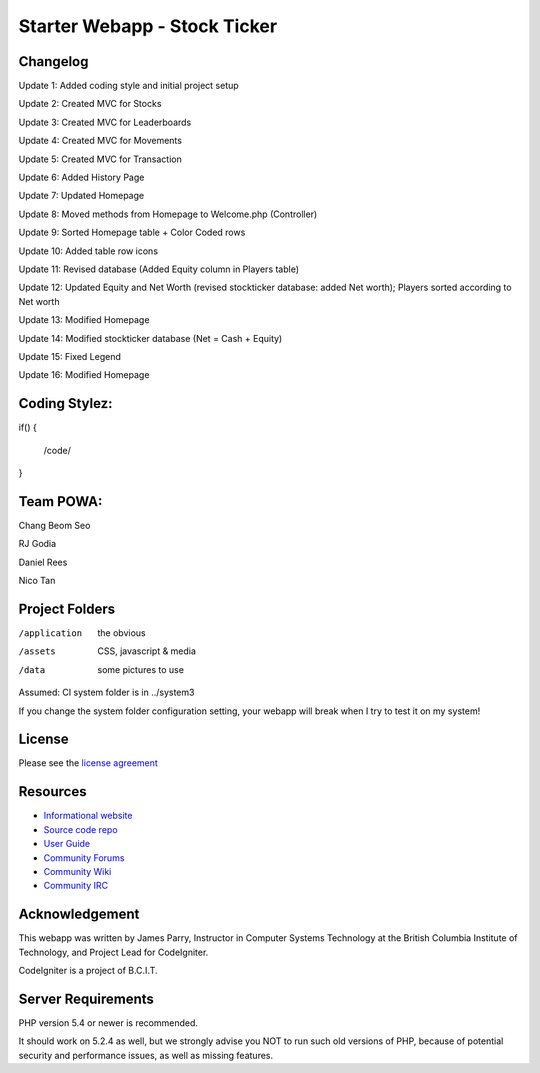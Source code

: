 ##############################
Starter Webapp - Stock Ticker
##############################

**************
Changelog
**************
Update 1: Added coding style and initial project setup

Update 2: Created MVC for Stocks

Update 3: Created MVC for Leaderboards

Update 4: Created MVC for Movements

Update 5: Created MVC for Transaction

Update 6: Added History Page

Update 7: Updated Homepage

Update 8: Moved methods from Homepage to Welcome.php (Controller)

Update 9: Sorted Homepage table + Color Coded rows

Update 10: Added table row icons

Update 11: Revised database (Added Equity column in Players table)

Update 12: Updated Equity and Net Worth (revised stockticker database: added Net worth); Players sorted according to Net worth

Update 13: Modified Homepage

Update 14: Modified stockticker database (Net = Cash + Equity)

Update 15: Fixed Legend

Update 16: Modified Homepage

**************
Coding Stylez:
**************
if()
{
  /code/
}

**************
Team POWA:
**************
Chang Beom Seo

RJ Godia

Daniel Rees

Nico Tan


***************
Project Folders
***************

/application    the obvious
/assets         CSS, javascript & media
/data           some pictures to use

Assumed: CI system folder is in ../system3

If you change the system folder configuration setting, your webapp will break
when I try to test it on my system!

*******
License
*******

Please see the `license
agreement <https://codeigniter.com/userguide3/license.html>`_

*********
Resources
*********

-  `Informational website <https://codeigniter.com/>`_
-  `Source code repo <https://github.com/bcit-ci/CodeIgniter/>`_
-  `User Guide <https://codeigniter.com/userguide3/>`_
-  `Community Forums <https://forum.codeigniter.com/>`_
-  `Community Wiki <https://github.com/bcit-ci/CodeIgniter/wiki/>`_
-  `Community IRC <https://codeigniter.com/irc>`_

***************
Acknowledgement
***************

This webapp was written by James Parry, Instructor in Computer Systems
Technology at the British Columbia Institute of Technology,
and Project Lead for CodeIgniter.

CodeIgniter is a project of B.C.I.T.

*******************
Server Requirements
*******************

PHP version 5.4 or newer is recommended.

It should work on 5.2.4 as well, but we strongly advise you NOT to run
such old versions of PHP, because of potential security and performance
issues, as well as missing features.
